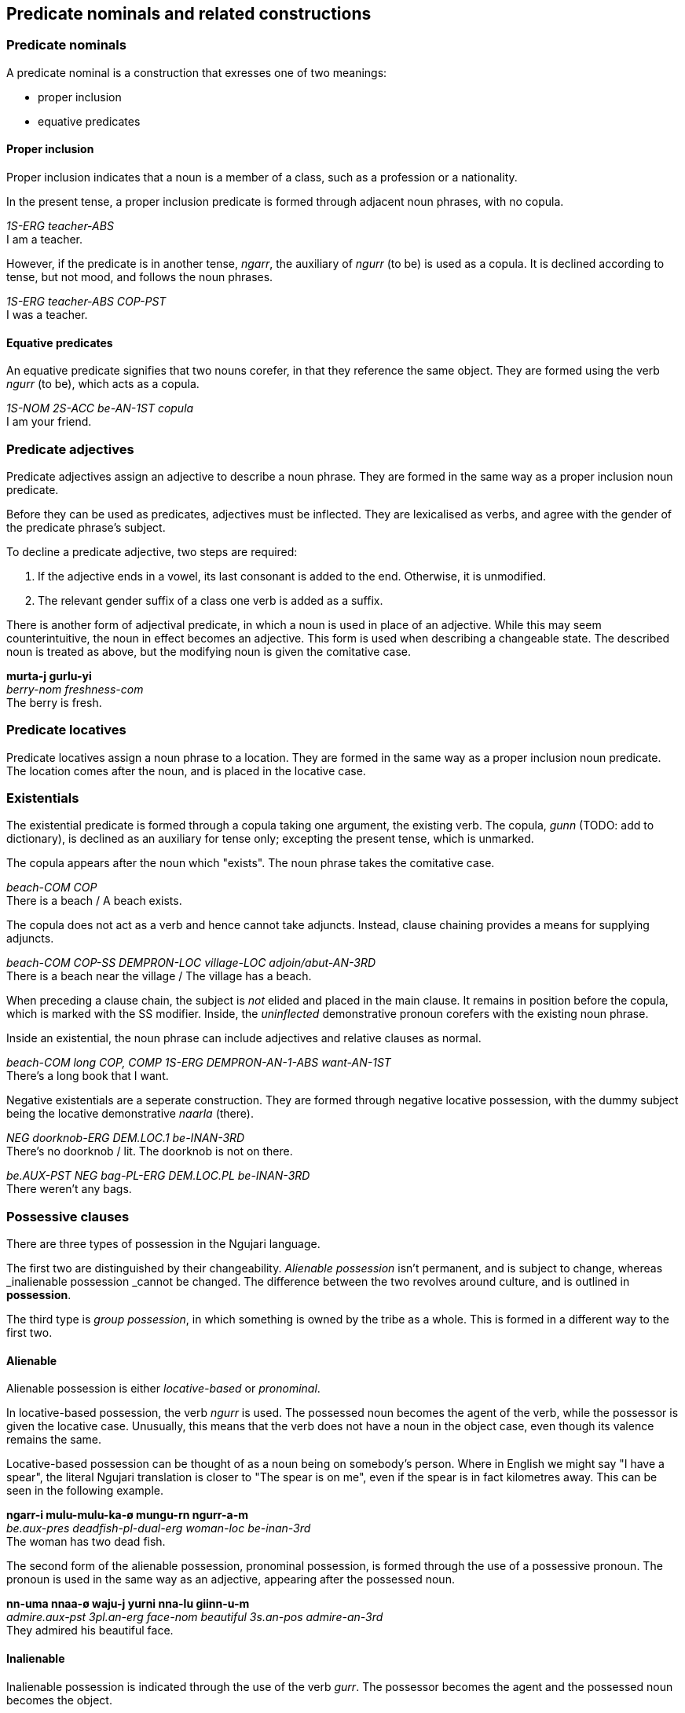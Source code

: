 == Predicate nominals and related constructions

=== Predicate nominals

A predicate nominal is a construction that exresses one of two meanings:

- proper inclusion
- equative predicates

==== Proper inclusion

Proper inclusion indicates that a noun is a member of a class, such as a
profession or a nationality.

In the present tense, a proper inclusion predicate is formed through adjacent
noun phrases, with no copula.

====
_1S-ERG teacher-ABS_ +
I am a teacher.
====

However, if the predicate is in another tense, _ngarr_, the auxiliary of _ngurr_
(to be) is used as a copula. It is declined according to tense, but not mood,
and follows the noun phrases.

====
_1S-ERG teacher-ABS COP-PST_ +
I was a teacher.
====

==== Equative predicates

An equative predicate signifies that two nouns corefer, in that they reference
the same object. They are formed using the verb _ngurr_ (to be), which acts as a
copula.

====
_1S-NOM 2S-ACC be-AN-1ST copula_ +
I am your friend.
====

// TODO: include quantifier details here from existing info

=== Predicate adjectives

Predicate adjectives assign an adjective to describe a noun phrase. They are
formed in the same way as a proper inclusion noun predicate.

Before they can be used as predicates, adjectives must be inflected.
They are lexicalised as verbs, and agree with the gender of the
predicate phrase's subject.

To decline a predicate adjective, two steps are required:

1.  If the adjective ends in a vowel, its last consonant is added to the
end. Otherwise, it is unmodified.
2.  The relevant gender suffix of a class one verb is added as a suffix.

There is another form of adjectival predicate, in which a noun is used
in place of an adjective. While this may seem counterintuitive, the noun
in effect becomes an adjective. This form is used when describing a
changeable state. The described noun is treated as above, but the
modifying noun is given the comitative case.

====
*murta-j gurlu-yi* +
_berry-nom freshness-com_ +
The berry is fresh.
====

=== Predicate locatives

Predicate locatives assign a noun phrase to a location. They are formed in the
same way as a proper inclusion noun predicate. The location comes after the
noun, and is placed in the locative case.

=== Existentials

The existential predicate is formed through a copula taking one argument, the
existing verb. The copula, _gunn_ (TODO: add to dictionary), is declined as an
auxiliary for tense only; excepting the present tense, which is unmarked.

The copula appears after the noun which "exists". The noun phrase takes the
comitative case.

====
_beach-COM COP_ +
There is a beach / A beach exists.
====

The copula does not act as a verb and hence cannot take adjuncts. Instead,
clause chaining provides a means for supplying adjuncts.

====
_beach-COM COP-SS DEMPRON-LOC village-LOC adjoin/abut-AN-3RD_ +
There is a beach near the village / The village has a beach.
====


When preceding a clause chain, the subject is _not_ elided and placed in the
main clause. It remains in position before the copula, which is marked with the
SS modifier. Inside, the _uninflected_ demonstrative pronoun corefers with the
existing noun phrase.

Inside an existential, the noun phrase can include adjectives and relative
clauses as normal.

====
_beach-COM long COP, COMP 1S-ERG DEMPRON-AN-1-ABS want-AN-1ST_ +
There's a long book that I want.
====

Negative existentials are a seperate construction. They are formed through
negative locative possession, with the dummy subject being the locative
demonstrative _naarla_ (there).

====
_NEG doorknob-ERG DEM.LOC.1 be-INAN-3RD_ +
There's no doorknob / lit. The doorknob is not on there.

_be.AUX-PST NEG bag-PL-ERG DEM.LOC.PL be-INAN-3RD_ +
There weren't any bags.
====

=== Possessive clauses

There are three types of possession in the Ngujari language.

The first two are distinguished by their changeability. _Alienable
possession_ isn't permanent, and is subject to change, whereas
_inalienable possession _cannot be changed. The difference between the
two revolves around culture, and is outlined in *possession*.

The third type is _group possession_, in which something is owned by
the tribe as a whole. This is formed in a different way to the first
two.

==== Alienable

Alienable possession is either _locative-based_ or _pronominal_.

In locative-based possession, the verb _ngurr_ is used. The possessed
noun becomes the agent of the verb, while the possessor is given the
locative case. Unusually, this means that the verb does not have a noun
in the object case, even though its valence remains the same.

Locative-based possession can be thought of as a noun being on
somebody's person. Where in English we might say "I have a spear", the
literal Ngujari translation is closer to "The spear is on me", even if
the spear is in fact kilometres away. This can be seen in the following
example.

====
*ngarr-i mulu-mulu-ka-ø mungu-rn ngurr-a-m* +
_be.aux-pres deadfish-pl-dual-erg woman-loc be-inan-3rd_ +
The woman has two dead fish.
====

The second form of the alienable possession, pronominal possession, is
formed through the use of a possessive pronoun. The pronoun is used in
the same way as an adjective, appearing after the possessed noun.

====
*nn-uma nnaa-ø waju-j yurni nna-lu giinn-u-m* +
_admire.aux-pst 3pl.an-erg face-nom beautiful 3s.an-pos admire-an-3rd_ +
They admired his beautiful face.
====

==== Inalienable

Inalienable possession is indicated through the use of the verb
_gurr_. The possessor becomes the agent and the possessed noun becomes
the object.

====
*garr-aa-nga ngungu-ø jarta-j ka gurr-u-ø* +
_have.aux-fut-gno mob-erg homeland-nom 3.val.2 have-an-1st_ +
Our mob will always have a homeland.
====

It is important to note that _gurr_ is by default trivalent, meaning it
takes three nouns: an agent, an object, and a _manner_. The manner is
a noun in the comitative case, and describes the means by which the noun
became or is possessed. The following example is the same as the above,
except a manner is specified.

====
*garr-aa-nga ngungu-ø jarta-j yuurrpa-yi ka gurr-u-ø* +
_have.aux-fut-gno mob-erg homeland-nom courage-com 3.val.2 have-an-1st_ +
Our mob will always have a homeland, due to our courage.
====

==== Group

In Ngujari culture, an object can be owned by a mob as a whole. With the
exception of areas of land, only inanimate nouns may be possessed by a
mob.

Group possession is formed using the special particle _tuu_, which
appears before the noun. To specify the possessing mob, the mob's name
is placed immediately after the particle.

====
*nn-i-ju waya-ø tuu-Gurnu jaku nnalu-j muu-ma naa tinn-u-ø* +
_protect.aux-strimp 1pl-erg pos-gurnu precious land-nom spirit-inst 2.val.3 protect-an-1st_ +
We must protect our [the Gurnu mob's] precious land with vigour.
====

The regular name is used by members of the possessing mob, but the
honorific name is used for possessions of others footnote:[Culture
dictates that each mob has two names: an "insider" name and an
"outsider" name. To use the insider name without being a member of the
mob is a grave offence.]. For example, the combined particle for
something owned by the Wujanga mob would be _tuu-Wujanga_ for a member
or _tuu-Wujarra_ for an outsider.
